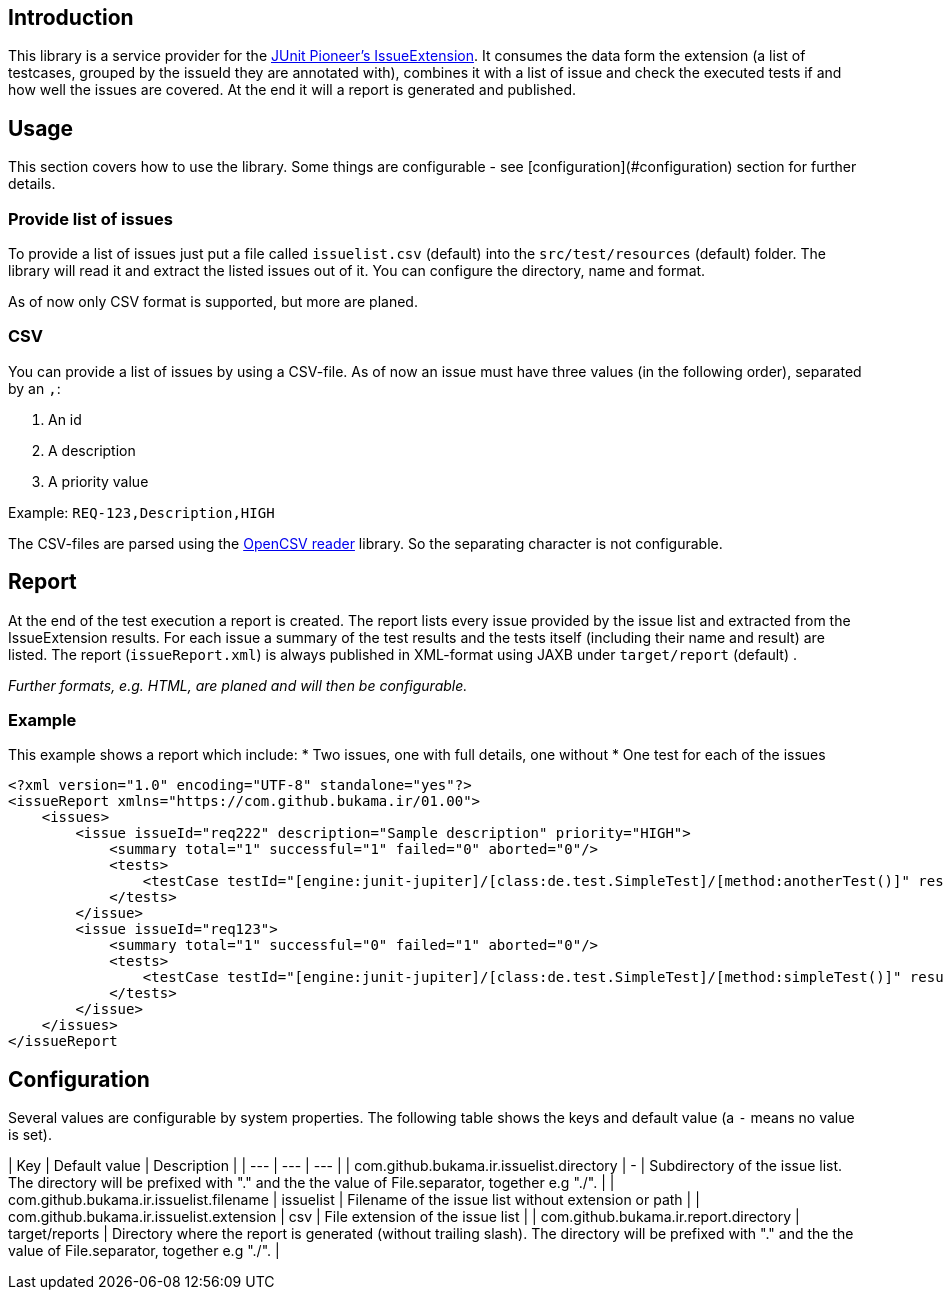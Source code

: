 :page-title: Issue Report
:page-description: Creating a report to check which issues are covered by tests

== Introduction

This library is a service provider for the https://junit-pioneer.org/docs/issue/[JUnit Pioneer's IssueExtension].
It consumes the data form the extension (a list of testcases, grouped by the issueId they are annotated with), combines it with a list of issue and check the executed tests if and how well the issues are covered.
At the end it will a report is generated and published.


== Usage

This section covers how to use the library.
Some things are configurable - see [configuration](#configuration) section for further details.

=== Provide list of issues
To provide a list of issues just put a file called `issuelist.csv` (default) into the `src/test/resources` (default) folder.
The library will read it and extract the listed issues out of it.
You can configure the directory, name and format.

As of now only CSV format is supported, but more are planed.

=== CSV
You can provide a list of issues by using a CSV-file.
As of now an issue must have three values (in the following order), separated by an `,`:

1. An id
2. A description
3. A priority value

Example:
`REQ-123,Description,HIGH`

The CSV-files are parsed using the https://opencsv.sourceforge.net/[OpenCSV reader] library.
So the separating character is not configurable.

== Report
At the end of the test execution a report is created.
The report lists every issue provided by the issue list and extracted from the IssueExtension results.
For each issue a summary of the test results and the tests itself (including their name and result) are listed.
The report (`issueReport.xml`) is always published in XML-format using JAXB under `target/report` (default) .

_Further formats, e.g. HTML, are planed and will then be configurable._

=== Example
This example shows a report which include:
* Two issues, one with full details, one without
* One test for each of the issues

```xml
<?xml version="1.0" encoding="UTF-8" standalone="yes"?>
<issueReport xmlns="https://com.github.bukama.ir/01.00">
    <issues>
        <issue issueId="req222" description="Sample description" priority="HIGH">
            <summary total="1" successful="1" failed="0" aborted="0"/>
            <tests>
                <testCase testId="[engine:junit-jupiter]/[class:de.test.SimpleTest]/[method:anotherTest()]" result="SUCCESSFUL"/>
            </tests>
        </issue>
        <issue issueId="req123">
            <summary total="1" successful="0" failed="1" aborted="0"/>
            <tests>
                <testCase testId="[engine:junit-jupiter]/[class:de.test.SimpleTest]/[method:simpleTest()]" result="FAILED"/>
            </tests>
        </issue>
    </issues>
</issueReport
```

== Configuration
Several values are configurable by system properties.
The following table shows the keys and default value (a `-` means no value is set).

| Key | Default value | Description |
| --- | --- | --- |
| com.github.bukama.ir.issuelist.directory | - | Subdirectory of the issue list. The directory will be prefixed with "." and the the value of File.separator, together e.g "./". |
| com.github.bukama.ir.issuelist.filename | issuelist | Filename of the issue list without extension or path |
| com.github.bukama.ir.issuelist.extension | csv | File extension of the issue list |
| com.github.bukama.ir.report.directory | target/reports | Directory where the report is generated (without trailing slash). The directory will be prefixed with "." and the the value of File.separator, together e.g "./". |
